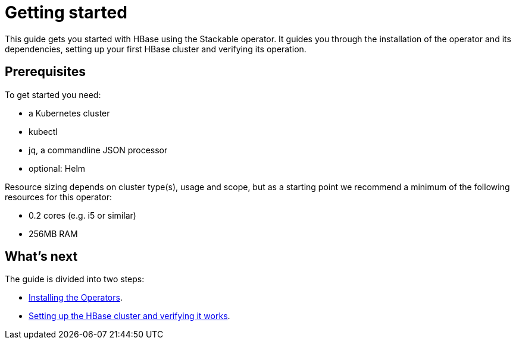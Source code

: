 = Getting started

This guide gets you started with HBase using the Stackable operator.
It guides you through the installation of the operator and its dependencies, setting up your first HBase cluster and verifying its operation.

== Prerequisites

To get started you need:

* a Kubernetes cluster
* kubectl
* jq, a commandline JSON processor
* optional: Helm

Resource sizing depends on cluster type(s), usage and scope, but as a starting point we recommend a minimum of the following resources for this operator:

* 0.2 cores (e.g. i5 or similar)
* 256MB RAM

== What's next

The guide is divided into two steps:

* xref:getting_started/installation.adoc[Installing the Operators].
* xref:getting_started/first_steps.adoc[Setting up the HBase cluster and verifying it works].
